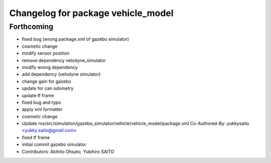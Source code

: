 ^^^^^^^^^^^^^^^^^^^^^^^^^^^^^^^^^^^
Changelog for package vehicle_model
^^^^^^^^^^^^^^^^^^^^^^^^^^^^^^^^^^^

Forthcoming
-----------
* fixed bug (wrong package.xml of gazebo simulator)
* cosmetic change
* modify sensor position
* remove dependency velodyne_simulator
* modify wrong dependency
* add dependency (velodyne simulator)
* change gain for gazebo
* update for can odometry
* update tf frame
* fixed bug and typo
* apply xml formatter
* cosmetic change
* Update ros/src/simulation/gazebo_simulator/vehicle/vehicle_model/package.xml
  Co-Authored-By: yukkysaito <yukky.saito@gmail.com>
* fixed tf frame
* initial commit gazebo simulator
* Contributors: Akihito Ohsato, Yukihiro SAITO
